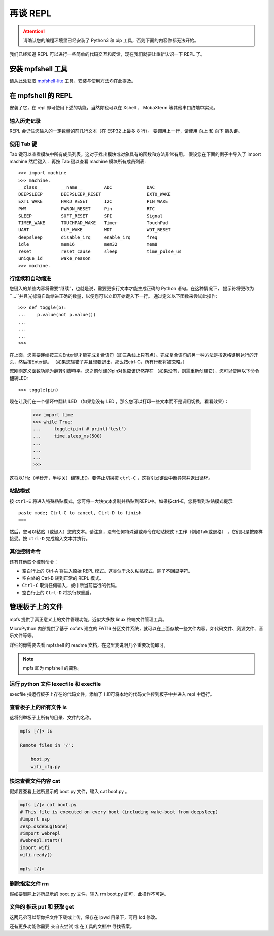 再谈 REPL
=============================

.. Attention::

    请确认您的编程环境里已经安装了 Python3 和 pip 工具，否则下面的内容你都无法开始。

我们已经知道 REPL 可以进行一些简单的代码交互和反馈，现在我们就要让重新认识一下 REPL 了。

安装 mpfshell 工具
----------------------------------------

请从此处获取  `mpfshell-lite <https://github.com/BPI-STEAM/mpfshell-lite>`_  工具，安装与使用方法均在此提及。

在 mpfshell 的 REPL
----------------------------------------

安装了它，在 repl 即可使用下述的功能，当然你也可以在 Xshell 、 MobaXterm 等其他串口终端中实现。

.. image:: mpfs.png

输入历史记录
~~~~~~~~~~~~~~~~~~~~~~~~~~~~~~

REPL 会记住您输入的一定数量的前几行文本（在 ESP32 上最多 8 行）。
要调用上一行，请使用 向上 和 向下 箭头键。

使用 Tab 键
~~~~~~~~~~~~~~~~~~~~~~~~~~~~~~

Tab 键可以查看模块中所有成员列表。这对于找出模块或对象具有的函数和方法非常有用。
假设您在下面的例子中导入了 import machine 然后键入 ``.`` 再按 Tab 键以查看 machine 模块所有成员列表::

    >>> import machine
    >>> machine.
    __class__       __name__        ADC             DAC
    DEEPSLEEP       DEEPSLEEP_RESET                 EXT0_WAKE
    EXT1_WAKE       HARD_RESET      I2C             PIN_WAKE
    PWM             PWRON_RESET     Pin             RTC
    SLEEP           SOFT_RESET      SPI             Signal
    TIMER_WAKE      TOUCHPAD_WAKE   Timer           TouchPad
    UART            ULP_WAKE        WDT             WDT_RESET
    deepsleep       disable_irq     enable_irq      freq
    idle            mem16           mem32           mem8
    reset           reset_cause     sleep           time_pulse_us
    unique_id       wake_reason
    >>> machine.


行继续和自动缩进
~~~~~~~~~~~~~~~~~~~~~~~~~~~~~~

您键入的某些内容将需要“继续”，也就是说，需要更多行文本才能生成正确的 Python 语句。在这种情况下，
提示符将更改为``...``并且光标将自动缩进正确的数量，以便您可以立即开始键入下一行。
通过定义以下函数来尝试此操作::


    >>> def toggle(p):
    ...    p.value(not p.value())
    ...    
    ...    
    ...    
    >>>

在上面，您需要连续按三次Enter键才能完成复合语句（即三条线上只有点）。完成复合语句的另一种方法是按退格键到达行的开头，然后按Enter键。 （如果您输错了并且想要退出，那么按ctrl-C，所有行都将被忽略。）

您刚刚定义函数功能为翻转引脚电平。您之前创建的pin对象应该仍然存在
（如果没有，则需重新创建它），您可以使用以下命令翻转LED::

    >>> toggle(pin)

现在让我们在一个循环中翻转 LED （如果您没有 LED ，那么您可以打印一些文本而不是调用切换，看看效果）：

    >>> import time
    >>> while True:
    ...     toggle(pin) # print('test')
    ...     time.sleep_ms(500)
    ...    
    ...    
    ...    
    >>>

这将以1Hz（半秒开，半秒关）翻转LED。要停止切换按 ``ctrl-C`` ，这将引发键盘中断异常并退出循环。


粘贴模式
~~~~~~~~~~~~~~~~~~~~~~~~~~~~~~

按 ``ctrl-E`` 将进入特殊粘贴模式，您可将一大块文本复制并粘贴到REPL中。如果按ctrl-E，您将看到粘贴模式提示::

    paste mode; Ctrl-C to cancel, Ctrl-D to finish
    === 

然后，您可以粘贴（或键入）您的文本。请注意，没有任何特殊键或命令在粘贴模式下工作（例如Tab或退格）
，它们只是按原样接受。按 ``ctrl-D`` 完成输入文本并执行。

其他控制命令
~~~~~~~~~~~~~~~~~~~~~~~~~~~~~~

还有其他四个控制命令：

* 空白行上的 Ctrl-A 将进入原始 REPL 模式。这类似于永久粘贴模式，除了不回显字符。

* 空白处的 Ctrl-B 转到正常的 REPL 模式。

* ``Ctrl-C`` 取消任何输入，或中断当前运行的代码。

* 空白行上的 ``Ctrl-D`` 将执行软重启。

管理板子上的文件
----------------------------------------

mpfs 提供了真正意义上的文件管理功能，近似大多数 linux 终端文件管理工具。

MicroPython 内部提供了基于 oofats 建立的 FAT16 分区文件系统，就可以在上面存放一些文件内容，如代码文件、资源文件、音乐文件等等。

详细的你需要去看 mpfshell 的 readme 文档，在这里我说明几个重要功能即可。

.. Note::

    mpfs 即为 mpfshell 的简称。

运行 python 文件 lexecfile 和 execfile
~~~~~~~~~~~~~~~~~~~~~~~~~~~~~~~~~~~~~~~~~~~~~~~~~~~~~~~~~~~~

execfile 指运行板子上存在的代码文件，添加了 l 即可将本地的代码文件传到板子中并进入 repl 中运行。

查看板子上的所有文件 ls
~~~~~~~~~~~~~~~~~~~~~~~~~~~~~~~~~~~~~~~~~~~~~~~~~~~~~~~~~~~~

这将列举板子上所有的目录、文件的名称。

.. code:: shell

    mpfs [/]> ls

    Remote files in '/':

        boot.py
        wifi_cfg.py

快速查看文件内容 cat
~~~~~~~~~~~~~~~~~~~~~~~~~~~~~~~~~~~~~~~~~~~~~~~~~~~~~~~~~~~~

假如要查看上述所显示的 boot.py 文件，输入 cat boot.py 。


.. code:: shell

    mpfs [/]> cat boot.py
    # This file is executed on every boot (including wake-boot from deepsleep)
    #import esp
    #esp.osdebug(None)
    #import webrepl
    #webrepl.start()
    import wifi
    wifi.ready()

    mpfs [/]>

删除指定文件 rm
~~~~~~~~~~~~~~~~~~~~~~~~~~~~~~~~~~~~~~~~~~~~~~~~~~~~~~~~~~~~

假如要删除上述所显示的 boot.py 文件，输入 rm boot.py 即可，此操作不可逆。

文件的 推送 put 和 获取 get 
~~~~~~~~~~~~~~~~~~~~~~~~~~~~~~~~~~~~~~~~~~~~~~~~~~~~~~~~~~~~

这两兄弟可以帮你把文件下载或上传，保存在 lpwd 目录下，可用 lcd 修改。

还有更多功能你需要 亲自去尝试 或 在工具的文档中 寻找答案。
